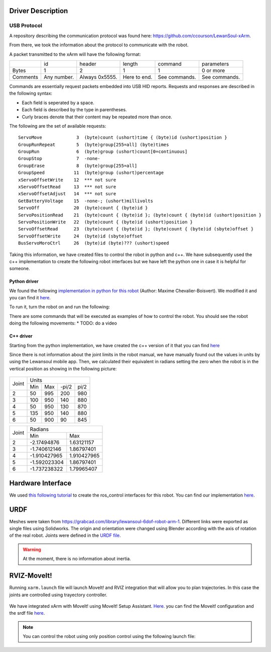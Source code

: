 Driver Description 
==================

USB Protocol
------------

A repository describing the communication protocol was found here: https://github.com/ccourson/LewanSoul-xArm.

From there, we took the information about the protocol to communicate with the robot.

A packet transmitted to the xArm will have the following format:

+----------+-------------+----------------+--------------+---------------+---------------+
|          |      id     |     header     |    length    |    command    |   parameters  |
+----------+-------------+----------------+--------------+---------------+---------------+
| Bytes    | 1           | 2              | 1            | 1             | 0 or more     |
+----------+-------------+----------------+--------------+---------------+---------------+
| Comments | Any number. | Always 0x5555. | Here to end. | See commands. | See commands. |
+----------+-------------+----------------+--------------+---------------+---------------+


Commands are essentially request packets embedded into USB HID reports. Requests and responses are described in the following syntax:

* Each field is seperated by a space.
* Each field is described by the type in parentheses.
* Curly braces denote that their content may be repeated more than once.

The following are the set of available requests:

::

    ServoMove             3  (byte)count (ushort)time { (byte)id (ushort)position }
    GroupRunRepeat        5  (byte)group[255=all] (byte)times 
    GroupRun              6  (byte)group (ushort)count[0=continuous]
    GroupStop             7  -none-
    GroupErase            8  (byte)group[255=all]
    GroupSpeed           11  (byte)group (ushort)percentage
    xServoOffsetWrite    12  *** not sure
    xServoOffsetRead     13  *** not sure
    xServoOffsetAdjust   14  *** not sure
    GetBatteryVoltage    15  -none-; (ushort)millivolts
    ServoOff             20  (byte)count { (byte)id }
    ServoPositionRead    21  (byte)count { (byte)id }; (byte)count { (byte)id (ushort)position }
    ServoPositionWrite   22  (byte)count { (byte)id (ushort)position }
    ServoOffsetRead      23  (byte)count { (byte)id }; (byte)count { (byte)id (sbyte)offset }
    ServoOffsetWrite     24  (byte)id (sbyte)offset
    BusServoMoroCtrl     26  (byte)id (byte)??? (ushort)speed
    
Taking this information, we have created files to control the robot in python and c++. We have subsequently used the c++ implementation to create the following robot interfaces but we have left the python one in case it is helpful for someone.

Python driver
*************
We found the following `implementation in python for this robot <https://gist.github.com/maximecb/7fd42439e8a28b9a74a4f7db68281071>`_ (Author: Maxime Chevalier-Boisvert). We modified it and you can find it `here <https://github.com/diestra-ai/xArm_Lewansoul_ROS/blob/melodic-devel/xarm_hardware_interface/scripts/controller.py>`_. 

To run it, turn the robot on and run the following:
   
.. prompt:: bash $

  sudo -s  
  python xarm_hardware_interface/scripts/controller.py 
  
There are some commands that will be executed as examples of how to control the robot. You should see the robot doing the following movements:
* TODO: do a video

C++ driver
**********
Starting from the python implementation, we have created the c++ version of it that you can find `here <https://github.com/diestra-ai/xArm_Lewansoul_ROS/blob/melodic-devel/xarm_hardware_interface/src/xarm.cpp>`_

Since there is not information about the joint limits in the robot manual, we have manually found out the values in units by using the Lewansoul mobile app. Then, we calculated their equivalent in radians setting the zero when the robot is in the vertical position as showing in the following picture:

.. figure:: ../img/xarm_zero.png
   :width: 50%
   :align: center
   :alt: Zero position

+-------+---------------------------+
| Joint |           Units           |
|       +------+-----+-------+------+
|       | Min  | Max | -pi/2 | pi/2 |
+-------+------+-----+-------+------+
|     2 |   50 | 995 |   200 |  980 |
+-------+------+-----+-------+------+
|     3 |  100 | 950 |   140 |  880 |
+-------+------+-----+-------+------+
|     4 |   50 | 950 |   130 |  870 |
+-------+------+-----+-------+------+
|     5 |  135 | 950 |   140 |  880 |
+-------+------+-----+-------+------+
|     6 |   50 | 900 |    90 |  845 |
+-------+------+-----+-------+------+

+-------+----------------------------+
| Joint |           Radians          |
|       +--------------+-------------+
|       | Min          | Max         |
+-------+--------------+-------------+
|     2 |  -2.17494876 |  1.63121157 |
+-------+--------------+-------------+
|     3 | -1.740612146 |  1.86797401 |
+-------+--------------+-------------+
|     4 | -1.910427965 | 1.910427965 |
+-------+--------------+-------------+
|     5 | -1.592023304 |  1.86797401 |
+-------+--------------+-------------+
|     6 | -1.737238322 |  1.79965407 |
+-------+--------------+-------------+


Hardware Interface
==================
We used `this following tutorial <https://www.slaterobotics.com/blog/5abd8a1ed4442a651de5cb5b/how-to-implement-ros_control-on-a-custom-robot>`_ to create the ros_control interfaces for this robot. You can find our implementation `here <https://github.com/diestra-ai/xArm_Lewansoul_ROS/tree/melodic-devel/xarm_hardware_interface>`_.

URDF
=====

Meshes were taken from  https://grabcad.com/library/lewansoul-6dof-robot-arm-1. Different links were exported as single files using Solidworks. The origin and orientation were changed using Blender according with the axis of rotation of the real robot. Joints were defined in the `URDF file <https://github.com/diestra-ai/xArm_Lewansoul_ROS/blob/melodic-devel/xarm_description/urdf/xarm.urdf>`_. 

.. warning::
   At the moment, there is no information about inertia.  

RVIZ-MoveIt!
============

Running ``xarm.launch`` file will launch MoveIt! and RVIZ integration that will allow you to plan trajectories. In this case the joints are controlled using trayectory controller. 

.. prompt:: bash $

   roslaunch xarm_launch xarm.launch
   
.. figure:: ../img/xarm_RVIZ.png
   :width: 50%
   :align: center
   :alt: xArm in RVIZ Interface

We have integrated xArm with MoveIt! using MoveIt! Setup Assistant. `Here <https://github.com/diestra-ai/xArm_Lewansoul_ROS/tree/f_documentation/xarm_moveit_config>`_. you can find the Moveit! configuration and the srdf file  `here <https://github.com/diestra-ai/xArm_Lewansoul_ROS/blob/f_documentation/xarm_moveit_config/config/xarm.srdf>`_. 

.. Note::
   You can control the robot using only position control using the following launch file: 
   
   .. prompt:: bash $

      roslaunch xarm_hardware_interface xarm_position_controller.launch
   
   








